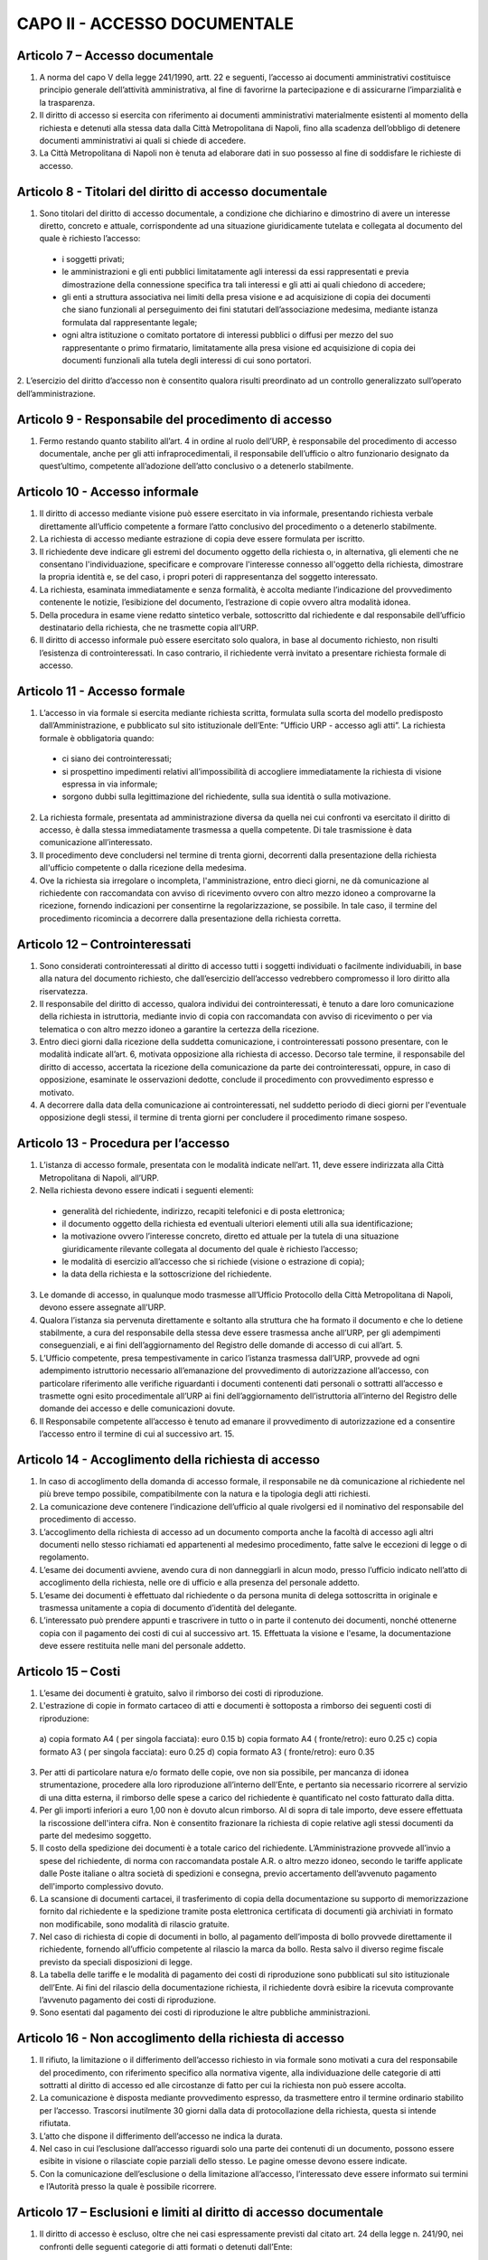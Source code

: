 CAPO II - ACCESSO DOCUMENTALE
-----------------------------

Articolo 7 – Accesso documentale
~~~~~~~~~~~~~~~~~~~~~~~~~~~~~~~~

1. A norma del capo V della legge 241/1990, artt. 22 e seguenti, l’accesso ai documenti amministrativi costituisce principio generale dell’attività amministrativa, al fine di favorirne la partecipazione e di assicurarne l’imparzialità e la trasparenza.
2. Il  diritto  di  accesso  si  esercita  con  riferimento  ai  documenti  amministrativi  materialmente esistenti al momento della richiesta e detenuti alla stessa data dalla Città Metropolitana di Napoli, fino alla scadenza dell’obbligo di detenere documenti amministrativi ai quali si chiede di accedere.
3. La Città Metropolitana di Napoli non è tenuta ad elaborare dati in suo possesso al fine di soddisfare le richieste di accesso.

Articolo 8 - Titolari del diritto di accesso documentale
~~~~~~~~~~~~~~~~~~~~~~~~~~~~~~~~~~~~~~~~~~~~~~~~~~~~~~~~

1. Sono titolari del diritto di accesso documentale, a condizione che dichiarino e dimostrino di avere un interesse diretto, concreto e attuale, corrispondente ad una situazione giuridicamente tutelata e collegata al documento del quale è richiesto l’accesso:

 - i soggetti privati;
 - le amministrazioni e gli enti pubblici limitatamente agli interessi da essi rappresentati e previa dimostrazione della connessione specifica tra tali interessi e gli atti ai quali chiedono di accedere;
 -  gli  enti  a  struttura  associativa  nei  limiti  della  presa  visione  e  ad  acquisizione  di  copia  dei documenti che siano funzionali al perseguimento dei fini statutari dell’associazione medesima, mediante istanza formulata dal rappresentante legale;
 -  ogni  altra istituzione o  comitato  portatore di  interessi  pubblici  o  diffusi  per mezzo  del  suo rappresentante o primo firmatario, limitatamente alla presa visione ed acquisizione di copia dei documenti funzionali alla tutela degli interessi di cui sono portatori.

2. L’esercizio del diritto d’accesso non è consentito qualora risulti preordinato ad un controllo
generalizzato sull’operato dell’amministrazione.

Articolo 9 - Responsabile del procedimento di accesso
~~~~~~~~~~~~~~~~~~~~~~~~~~~~~~~~~~~~~~~~~~~~~~~~~~~~~

1. Fermo restando quanto stabilito all’art. 4 in ordine al ruolo dell’URP, è responsabile del procedimento di accesso documentale, anche per gli atti infraprocedimentali, il responsabile dell’ufficio o altro funzionario designato da quest’ultimo, competente all’adozione dell’atto conclusivo o a detenerlo stabilmente.

Articolo 10 - Accesso informale
~~~~~~~~~~~~~~~~~~~~~~~~~~~~~~~

1. Il diritto di accesso mediante visione può essere esercitato in via informale, presentando richiesta verbale direttamente all’ufficio competente a formare l’atto conclusivo del procedimento o a detenerlo stabilmente.
2. La richiesta di accesso mediante estrazione di copia deve essere formulata per iscritto.
3. Il richiedente deve indicare gli estremi del documento oggetto della richiesta o, in alternativa, gli elementi che ne consentano l'individuazione, specificare e comprovare l'interesse connesso all'oggetto della richiesta, dimostrare la propria identità e, se del caso, i propri poteri di rappresentanza del soggetto interessato.
4. La richiesta, esaminata immediatamente e senza formalità, è accolta mediante l’indicazione del provvedimento contenente le notizie, l’esibizione del documento, l’estrazione di copie ovvero altra modalità idonea.
5. Della  procedura  in  esame  viene  redatto  sintetico  verbale,  sottoscritto  dal  richiedente  e  dal responsabile dell’ufficio destinatario della richiesta, che ne trasmette copia all’URP.
6. Il diritto di accesso informale può essere esercitato solo qualora, in base al documento richiesto, non risulti l’esistenza di controinteressati. In caso contrario, il richiedente verrà invitato a presentare richiesta formale di accesso.

Articolo 11 - Accesso formale
~~~~~~~~~~~~~~~~~~~~~~~~~~~~~

1. L’accesso in via formale si esercita mediante richiesta scritta, formulata sulla scorta del modello predisposto dall’Amministrazione, e pubblicato sul sito istituzionale dell’Ente: ”Ufficio URP  - accesso agli atti”. La richiesta formale è obbligatoria quando:

 - ci siano dei controinteressati;
 - si prospettino impedimenti relativi all’impossibilità di accogliere immediatamente la richiesta di visione espressa in via informale;
 - sorgono dubbi sulla legittimazione del richiedente, sulla sua identità o sulla motivazione.
 
2. La richiesta formale, presentata ad amministrazione diversa da quella nei cui confronti va esercitato il diritto di accesso, è dalla stessa immediatamente trasmessa a quella competente. Di tale trasmissione è data comunicazione all’interessato.
3. Il procedimento deve concludersi nel termine di trenta giorni, decorrenti dalla presentazione della richiesta all'ufficio competente o dalla ricezione della medesima.
4. Ove la richiesta sia irregolare o incompleta, l'amministrazione, entro dieci giorni, ne dà comunicazione al richiedente con raccomandata con avviso di ricevimento ovvero con altro mezzo idoneo a comprovarne la ricezione, fornendo indicazioni per consentirne la regolarizzazione, se possibile. In tale caso, il termine del procedimento ricomincia a decorrere dalla presentazione della richiesta corretta.

Articolo 12 – Controinteressati
~~~~~~~~~~~~~~~~~~~~~~~~~~~~~~~

1. Sono considerati controinteressati al diritto di accesso tutti i soggetti individuati o facilmente individuabili, in base alla natura del documento richiesto, che dall’esercizio dell’accesso vedrebbero compromesso il loro diritto alla riservatezza.
2. Il responsabile del diritto di accesso, qualora individui dei controinteressati, è tenuto a dare loro comunicazione della richiesta in istruttoria, mediante invio di copia con raccomandata con avviso di ricevimento o per via telematica o con altro mezzo idoneo a garantire la certezza della ricezione.
3.  Entro dieci  giorni  dalla ricezione della  suddetta  comunicazione, i  controinteressati  possono presentare,  con  le  modalità  indicate  all’art.  6,  motivata  opposizione  alla  richiesta  di  accesso. Decorso  tale  termine,   il  responsabile  del   diritto  di  accesso,   accertata  la  ricezione  della comunicazione da parte dei controinteressati, oppure, in caso di opposizione, esaminate le osservazioni dedotte, conclude il procedimento con provvedimento espresso e motivato.
4. A decorrere dalla data della comunicazione ai controinteressati, nel suddetto periodo di dieci giorni per l'eventuale opposizione degli stessi, il termine di trenta giorni per concludere il procedimento rimane sospeso.

Articolo 13 - Procedura per l’accesso
~~~~~~~~~~~~~~~~~~~~~~~~~~~~~~~~~~~~~

1.  L’istanza  di  accesso  formale,  presentata  con  le  modalità  indicate  nell’art.  11,  deve  essere indirizzata alla Città Metropolitana di Napoli, all’URP.
2. Nella richiesta devono essere indicati i seguenti elementi:

 - generalità del richiedente, indirizzo, recapiti telefonici e di posta elettronica;
 - il documento oggetto della richiesta ed eventuali ulteriori elementi utili alla sua identificazione;
 - la motivazione ovvero l’interesse concreto, diretto ed attuale per la tutela di una situazione giuridicamente rilevante collegata al documento del quale è richiesto l’accesso;
 - le modalità di esercizio all’accesso che si richiede (visione o estrazione di copia);
 - la data della richiesta e la sottoscrizione del richiedente.
 
3.  Le  domande  di  accesso,  in  qualunque  modo  trasmesse  all’Ufficio  Protocollo  della  Città Metropolitana di Napoli, devono essere assegnate all’URP.
4. Qualora l’istanza sia pervenuta direttamente e soltanto alla struttura che ha formato il documento e che lo detiene stabilmente, a cura del responsabile della stessa deve essere trasmessa anche all’URP, per gli adempimenti conseguenziali, e ai fini dell’aggiornamento del Registro delle domande di accesso di cui all’art. 5.
5. L’Ufficio competente, presa tempestivamente in carico l’istanza trasmessa dall’URP, provvede ad ogni adempimento istruttorio necessario all’emanazione del provvedimento di autorizzazione all’accesso, con particolare riferimento alle verifiche riguardanti i documenti contenenti dati personali o sottratti all’accesso e trasmette ogni esito procedimentale all’URP ai fini dell’aggiornamento dell’istruttoria all’interno del Registro delle domande dei accesso e delle comunicazioni dovute.
6. Il Responsabile competente all’accesso è tenuto ad emanare il provvedimento di autorizzazione ed a consentire l’accesso entro il termine di cui al successivo art. 15.

Articolo 14 - Accoglimento della richiesta di accesso
~~~~~~~~~~~~~~~~~~~~~~~~~~~~~~~~~~~~~~~~~~~~~~~~~~~~~

1. In caso di accoglimento della domanda di accesso formale, il responsabile ne dà comunicazione al richiedente nel più breve tempo possibile, compatibilmente con la natura e la tipologia degli atti richiesti.
2. La comunicazione deve contenere l’indicazione dell’ufficio al quale rivolgersi ed il nominativo del responsabile del procedimento di accesso.
3. L’accoglimento della richiesta di accesso ad un documento comporta anche la facoltà di accesso agli altri documenti nello stesso richiamati ed appartenenti al medesimo procedimento, fatte salve le eccezioni di legge o di regolamento.
4. L’esame dei documenti avviene, avendo cura di non danneggiarli in alcun modo, presso l’ufficio indicato nell’atto di accoglimento della richiesta, nelle ore di ufficio e alla presenza del personale addetto.
5. L’esame dei documenti è effettuato dal richiedente o da persona munita di delega sottoscritta in originale e trasmessa unitamente a copia di documento d’identità del delegante.
6. L’interessato può prendere appunti e trascrivere in tutto o in parte il contenuto dei documenti, nonché ottenerne copia con il pagamento dei costi di cui al successivo art. 15. Effettuata la visione e l'esame, la documentazione deve essere restituita nelle mani del personale addetto.

Articolo 15 – Costi
~~~~~~~~~~~~~~~~~~~

1. L’esame dei documenti è gratuito, salvo il rimborso dei costi di riproduzione.
2. L'estrazione di copie in formato cartaceo di atti e documenti è sottoposta a rimborso dei seguenti costi di riproduzione:

 a)  copia formato A4 ( per singola facciata): euro 0.15 b)  copia formato A4 ( fronte/retro): euro 0.25
 c)  copia formato A3 ( per singola facciata): euro 0.25 d)  copia formato A3 ( fronte/retro): euro 0.35

3. Per atti di particolare natura e/o formato delle copie, ove non sia possibile, per mancanza di idonea  strumentazione,  procedere  alla  loro  riproduzione  all’interno  dell’Ente,  e  pertanto  sia necessario ricorrere al servizio di una ditta esterna, il rimborso delle spese a carico del richiedente è quantificato nel costo fatturato dalla ditta.
4. Per gli importi inferiori a euro 1,00 non è dovuto alcun rimborso. Al di sopra di tale importo, deve essere effettuata la riscossione dell'intera cifra. Non è consentito frazionare la richiesta di copie relative agli stessi documenti da parte del medesimo soggetto.
5. Il costo della spedizione dei documenti è a totale carico del richiedente. L’Amministrazione provvede all’invio a spese del richiedente, di norma con raccomandata postale A.R. o altro mezzo idoneo, secondo le tariffe applicate dalle Poste italiane o altra società di spedizioni e consegna, previo accertamento dell’avvenuto pagamento dell'importo complessivo dovuto.
6. La scansione di documenti cartacei, il trasferimento di copia della documentazione su supporto di memorizzazione fornito dal richiedente e la spedizione tramite posta elettronica certificata di documenti già archiviati in formato non modificabile, sono modalità di rilascio gratuite.
7. Nel caso di richiesta di copie di documenti in bollo, al pagamento dell’imposta di bollo provvede direttamente il richiedente, fornendo all’ufficio competente al rilascio la marca da bollo. Resta salvo il diverso regime fiscale previsto da speciali disposizioni di legge.
8. La tabella delle tariffe e le modalità di pagamento dei costi di riproduzione sono pubblicati sul sito istituzionale dell’Ente. Ai fini del rilascio della documentazione richiesta, il richiedente dovrà esibire la ricevuta comprovante l’avvenuto pagamento dei costi di riproduzione.
9. Sono esentati dal pagamento dei costi di riproduzione le altre pubbliche amministrazioni.

Articolo 16 - Non accoglimento della richiesta di accesso
~~~~~~~~~~~~~~~~~~~~~~~~~~~~~~~~~~~~~~~~~~~~~~~~~~~~~~~~~

1. Il rifiuto, la limitazione o il differimento dell’accesso richiesto in via formale sono motivati a cura del responsabile del procedimento, con riferimento specifico alla normativa vigente, alla individuazione delle categorie di atti sottratti al diritto di accesso ed alle circostanze di fatto per cui la richiesta non può essere accolta.
2. La comunicazione è disposta mediante provvedimento espresso, da trasmettere entro il termine ordinario stabilito per l’accesso. Trascorsi inutilmente 30 giorni dalla data di protocollazione della richiesta, questa si intende rifiutata.
3. L’atto che dispone il differimento dell’accesso ne indica la durata.
4. Nel caso in cui l’esclusione dall’accesso riguardi solo una parte dei contenuti di un documento, possono essere esibite in visione o rilasciate copie parziali dello stesso. Le pagine omesse devono essere indicate.
5. Con la comunicazione dell’esclusione o della limitazione all’accesso, l’interessato deve essere informato sui termini e l’Autorità presso la quale è possibile ricorrere.

Articolo 17 – Esclusioni e limiti al diritto di accesso documentale
~~~~~~~~~~~~~~~~~~~~~~~~~~~~~~~~~~~~~~~~~~~~~~~~~~~~~~~~~~~~~~~~~~~

1. Il diritto di accesso è escluso, oltre che nei casi espressamente previsti dal citato art. 24 della legge n. 241/90, nei confronti delle seguenti categorie di atti formati o detenuti dall’Ente:

a) documenti riguardanti le strutture, i mezzi, le dotazioni, il personale e le azioni strettamente strumentali alla tutela dell’ordine pubblico, alla prevenzione e alla repressione della criminalità con particolare riferimento alle tecniche investigative, alla idoneità delle fonti di informazione e alla sicurezza dei beni delle persone coinvolte, nonché alle attività di polizia giudiziaria e alla condizione delle indagini;
b) relazioni di servizio, informazioni ed altri atti o documenti inerenti ad adempimenti istruttori relativi a licenze, concessioni od autorizzazioni comunque denominate o ad altri provvedimenti di competenza di autorità o organi diversi, compresi quelli relativi al contenzioso amministrativo, che contengono notizie relative a situazioni di interesse per l’ordine e la sicurezza pubblica e all’attività di prevenzione e repressione della criminalità, salvo che, per disposizioni di legge o di regolamento, ne siano previste particolari forme di pubblicità o debbano essere uniti a provvedimenti o atti soggetti a pubblicità;
c) atti e documenti concernenti la sicurezza delle infrastrutture, la protezione e la custodia di armi o munizioni della polizia metropolitana;
d) documentazione attinente ad inchieste ispettive sommarie e formali;
e) documenti riguardanti la vita privata o la riservatezza delle persone fisiche, di persone giuridiche, gruppi, imprese, ed associazioni, in particolare con riferimento agli interessi epistolari,  sanitari,  professionali,  finanziari,  industriali  e  commerciali  di  cui  siano  in concreto  titolari,  ancorché  i  relativi  dati  siano  forniti  all’Amministrazione  dagli  stessi soggetti cui si riferiscono;
f) fascicoli dei dipendenti della Città Metropolitana di Napoli per la parte relativa a situazioni personali e familiari, ai dati anagrafici, alle comunicazioni personali, ad eventuali selezioni psico-attitudinali, alla salute, alle condizioni psico-fisiche, ai rapporti informativi;
g) documentazione attinente ai procedimenti disciplinari, penali e di dispensa dal servizio;
h) carichi penali pendenti, certificazione antimafia;
i) documentazione inerente la situazione familiare, la salute, le condizioni psico-fisiche dei consiglieri e degli assessori comunali e di altri soggetti anche esterni all’Amministrazione;
j) documentazione relativa alla corrispondenza epistolare dei privati, all’attività professionale, commerciale e industriale, nonché alla situazione finanziaria, economica e patrimoniale di persone, gruppi ed imprese comunque utilizzata ai fini dell’attività amministrativa;
k) rapporti alle Magistrature ordinarie e alla Procura Generale nonché alle Procura Regionale della Corte dei Conti e richieste o relazioni di detti organi ove siano nominativamente indicati soggetti per i quali si evidenzi la sussistenza di responsabilità amministrative, contabili e penali, limitatamente alle parti la cui conoscenza può pregiudicare il diritto delle persone alla riservatezza;
l) atti utili ad accertare responsabilità di fronte alla Procura Generale e a quella Regionale della Corte dei Conti nonché alle competenti autorità giudiziarie, limitatamente alle parti la cui conoscenza può  pregiudicare il  diritto  alla riservatezza di  persone fisiche o  giuridiche, gruppi imprese ed associazioni;
m) le denunce relative a tributi riscossi dall’Ente, da cui possa direttamente o indirettamente
trarsi la consistenza reddituale o patrimoniale dei contribuenti o dei loro conviventi; 
n)  documenti che contengono apprezzamenti o giudizi di valore su persone individuate; 
o)  atti e registri riservati per legge;
p) relativamente agli appalti per forniture di beni, servizi e lavori, sono esclusi il diritto di accesso e ogni forma di divulgazione in relazione:
  
I. alle informazioni fornite dagli offerenti nell’ambito delle offerte ovvero a giustificazione delle medesime, che costituiscano, secondo motivata e comprovata dichiarazione dell’offerente, segreti tecnici o commerciali;
II. ai  pareri  legali  acquisiti  dall’Amministrazione,  per  la  soluzione  di  liti, potenziali o in atto, relative ai contratti pubblici;
III. alle relazioni riservate del direttore dei lavori e dell’organo di collaudo sulle domande e sulle riserve del soggetto esecutore del contratto;
IV. alle soluzioni tecniche e ai programmi per elaboratore utilizzati dalla stazione appaltante o dal gestore del sistema informatico per le aste elettroniche, ove coperti da diritti di privativa intellettuale.

q. Sono altresì, sottratti all’accesso, in quanto mirano a tutelare non solo l’opera intellettuale del legale, ma soprattutto il diritto di difesa dell’Ente, gli atti redatti dai legali e dai professionisti del libero foro in relazione a rapporti di consulenza con l’Ente medesimo.

3. E’ esclusa la consultazione diretta dei protocolli generali e speciali, dei repertori, rubriche e cataloghi di atti e documenti, salvo il diritto di accesso alle informazioni, alla visione ed alla estrazione di copia delle registrazioni effettuate negli stessi per singoli atti, ferme restando le preclusioni stabilite nel primo comma del presente articolo. In ogni caso, l’accesso deve svolgersi senza spesa per la Città metropolitana di Napoli ed in modo da non ostacolare o ritardare l’attività degli uffici o dei servizi.
4. Non sono ammesse richieste generiche relative ad intere categorie di documenti che comportino lo svolgimento di attività di indagine ed elaborazione da parte degli uffici.
5. Deve comunque essere garantito ai richiedenti l’accesso ai documenti amministrativi la cui conoscenza sia necessaria per curare o difendere i propri interessi giuridici. Nel caso di documenti contenenti dati sensibili o giudiziari, l’accesso è consentito nei limiti in cui sia strettamente indispensabile.
6. Quando l’accesso concerne dati idonei a rivelare lo stato di salute o la vita sessuale, il trattamento è consentito se la situazione giuridicamente rilevante che si intende tutelare con la richiesta di accesso  ai  documenti  amministrativi  è  di  rango  almeno  pari  ai  diritti  dell'interessato,  ovvero consiste in un diritto della personalità o in un altro diritto o libertà fondamentale e inviolabile.
7. Salvo espresso divieto di legge, le esclusioni di cui alle disposizioni precedenti non operano per altre  pubbliche  amministrazioni  per  l’esercizio  delle  funzioni  loro  domandate  dalla  legge,  né operano per uffici dell’Ente diversi da quelli che detengono la documentazione, qualora l'accesso abbia luogo per funzioni legittimamente svolte.
8. Sono infine sottratti all’accesso i documenti indicati come riservati dall’autorità dalla quale provengono.

Articolo 18 - Differimento del diritto di accesso
~~~~~~~~~~~~~~~~~~~~~~~~~~~~~~~~~~~~~~~~~~~~~~~~~
1. L'accesso ai documenti amministrativi non può essere negato qualora sia sufficiente fare ricorso al differimento.
2. Sono sottratti all’esercizio del diritto d’accesso, per il periodo di tempo specificatamente indicato per ogni categoria, i seguenti documenti:

 a) documenti riguardanti atti preparatori, nel corso della formazione degli atti inerenti a provvedimenti tributari, salvo diverse disposizioni di legge e fino all’emanazione del provvedimento finale;
 b) atti istruttori relativi alle pratiche e al contenzioso legale dell’Ente fino all’emanazione del provvedimento finale di definizione delle vertenze;
 c) relativamente alle procedure di appalto di forniture di beni, servizi e lavori, il diritto di accesso è differito, a norma dell’art. 53 del D.Lgs. n. 50/2016:
  
  c1. nelle procedure aperte, in relazione all'elenco dei soggetti che hanno presentato offerte, fino alla scadenza del termine per la presentazione delle medesime;
  c2. nelle procedure ristrette e negoziate e nelle gare informali, in relazione all'elenco dei soggetti che hanno fatto richiesta di invito o che hanno manifestato il loro interesse, e in relazione all'elenco dei soggetti che sono stati invitati a presentare offerte e all’elenco dei soggetti che hanno presentato offerte, fino alla scadenza del termine per la presentazione delle offerte medesime; ai soggetti la cui richiesta di invito sia stata respinta, è consentito l’accesso all’elenco dei soggetti che hanno fatto richiesta di invito o che hanno manifestato il loro interesse, dopo la comunicazione ufficiale, da parte delle stazioni appaltanti, dei nominativi dei candidati da invitare;
  c3. in relazione alle offerte, fino all’aggiudicazione;
  c4. in relazione al procedimento di verifica della anomalia dell'offerta, fino all'aggiudicazione.

3. L’accesso ad un documento può essere limitato mediante l’oscuramento parziale dei contenuti, quando ciò sia necessario per salvaguardare la riservatezza di terzi e le informazioni non siano rilevanti per il richiedente, secondo valutazione condotta con riferimento agli elementi dichiarati dallo stesso nell’istanza di accesso.
4. Al di fuori dei casi previsti nei commi precedenti, l’accesso può essere differito fino a quando la conoscenza dei documenti richiesti possa impedire o gravemente ostacolare lo svolgimento dell’azione amministrativa.

Articolo 19 - Accesso agli atti istruttori ed alle informazioni sull’iter del procedimento
~~~~~~~~~~~~~~~~~~~~~~~~~~~~~~~~~~~~~~~~~~~~~~~~~~~~~~~~~~~~~~~~~~~~~~~~~~~~~~~~~~~~~~~~~~

1. Fatta salva la tutela della riservatezza e del buon andamento dell’azione amministrativa, chiunque ha diritto di acquisire informazioni circa lo stato di avanzamento e il tempo programmato di attesa per l’esito di un procedimento in corso che lo riguardi e di accedere ai relativi atti istruttori, in quanto si tratti del destinatario dell’atto finale ovvero del soggetto che, per legge, deve intervenire nel procedimento o dei controinteressati all’emanazione del provvedimento finale, ai quali possa derivare un pregiudizio, o, infine, del soggetto che abbia determinato l’avvio del procedimento stesso.
2. I pareri legali, se correlati ad un procedimento amministrativo in quanto espressamente richiesti in funzione endo-procedimentale e richiamati nella motivazione del provvedimento finale, sono soggetti all’accesso; non lo sono, invece, quando attengano alle tesi difensive in un procedimento contenzioso o pre contenzioso.

Articolo 20 – Accesso agli atti da parte dei Consiglieri Metropolitani
~~~~~~~~~~~~~~~~~~~~~~~~~~~~~~~~~~~~~~~~~~~~~~~~~~~~~~~~~~~~~~~~~~~~~~

1. I Consiglieri metropolitani hanno diritto di ottenere dagli uffici dell’Amministrazione tutte le notizie e le informazioni in loro possesso, utili all’espletamento del mandato. Ad essi possono essere opposte soltanto le limitazioni derivanti direttamente da leggi di settore.
2. Essi   hanno   diritto   di   accesso   agli   atti   ed   ai   documenti   amministrativi   formati
dall’Amministrazione o dalla stessa stabilmente detenuti.
3. I Consiglieri possono ottenere copia degli atti e dei documenti necessari per l’esercizio del mandato elettivo, senza addebito di spese.  Essi sono tenuti al segreto  nei casi  specificamente determinati dalla legge. In relazione ad atti compresi in registri di verbali delle adunanze di organi dell’ente e di registrazioni, è necessaria la presentazione di richiesta per lo specifico atto o registrazione di cui il Consigliere ha necessità per l’esercizio delle sue funzioni.
4. I Consiglieri sono civilmente e penalmente responsabili qualora, dalla divulgazione del contenuto
degli atti o delle informazioni ricevute, derivi un danno a terzi o all’Amministrazione.
5. E’ escluso il rilascio di copie di piani urbanistici, progetti, elaborati tecnici ed altri documenti voluminosi, la cui riproduzione richieda costi elevati ed impegno rilevante di tempo per i dipendenti addetti. Il Consigliere può ottenere estratti degli atti predetti, riferiti a parti limitate degli stessi, dei quali motiva la necessità per l’esercizio del mandato elettivo.

Articolo 21 - Diritto di accesso da parte del Collegio dei Revisori dei conti
~~~~~~~~~~~~~~~~~~~~~~~~~~~~~~~~~~~~~~~~~~~~~~~~~~~~~~~~~~~~~~~~~~~~~~~~~~~~~

1. Il diritto di accesso agli atti e documenti della Città Metropolitana di Napoli riconosciuto ai sensi dell’art.  239  del  D.  Lgs.  n.  267/00  viene  esercitato  dai  Revisori  del  conti  presso  i  singoli responsabili dei procedimenti, anche con semplice richiesta verbale.
2. In ogni caso non può mai essere negato o ritardato l’accesso del Collegio dei revisori ad atti, documenti ed informazioni quand’esso abbia per oggetto notizie direttamente o indirettamente utili all’esercizio della sua funzione.
